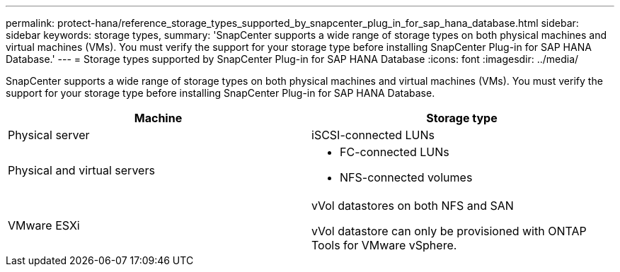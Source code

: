 ---
permalink: protect-hana/reference_storage_types_supported_by_snapcenter_plug_in_for_sap_hana_database.html
sidebar: sidebar
keywords: storage types, 
summary: 'SnapCenter supports a wide range of storage types on both physical machines and virtual machines (VMs). You must verify the support for your storage type before installing SnapCenter Plug-in for SAP HANA Database.'
---
= Storage types supported by SnapCenter Plug-in for SAP HANA Database
:icons: font
:imagesdir: ../media/

[.lead]
SnapCenter supports a wide range of storage types on both physical machines and virtual machines (VMs). You must verify the support for your storage type before installing SnapCenter Plug-in for SAP HANA Database.

|===
| Machine| Storage type

a|
Physical server
a|
iSCSI-connected LUNs
a|
Physical and virtual servers
a|
* FC-connected LUNs
* NFS-connected volumes
a|
VMware ESXi
a|
vVol datastores on both NFS and SAN

vVol datastore can only be provisioned with ONTAP Tools for VMware vSphere.
|===
